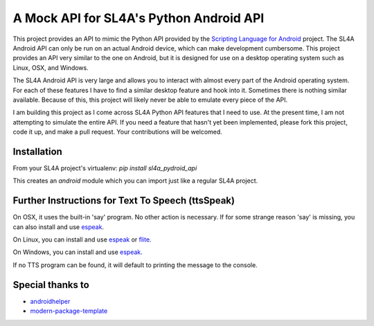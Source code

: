 A Mock API for SL4A's Python Android API
========================================

This project provides an API to mimic the Python API provided by the `Scripting
Language for Android`_ project. The SL4A Android API can only be run on an
actual Android device, which can make development cumbersome. This project
provides an API very similar to the one on Android, but it is designed for use
on a desktop operating system such as Linux, OSX, and Windows.

The SL4A Android API is very large and allows you to interact with almost
every part of the Android operating system. For each of these features I have
to find a similar desktop feature and hook into it. Sometimes there is nothing
similar available. Because of this, this project will likely never be able to 
emulate every piece of the API.

I am building this project as I come across SL4A Python API features that I
need to use. At the present time, I am not attempting to simulate the entire 
API. If you need a feature that hasn't yet been implemented, please fork this 
project, code it up, and make a pull request. Your contributions will be 
welcomed. 

.. _`Scripting Language for Android`: http://code.google.com/p/android-scripting/

Installation
------------

From your SL4A project's virtualenv: *pip install sl4a_pydroid_api*

This creates an *android* module which you can import just like a regular
SL4A project.

Further Instructions for Text To Speech (ttsSpeak)
--------------------------------------------------

On OSX, it uses the built-in 'say' program. No other action is necessary. If 
for some strange reason 'say' is missing, you can also install and use 
`espeak`_.

On Linux, you can install and use `espeak`_ or `flite`_.

On Windows, you can install and use `espeak`_.

If no TTS program can be found, it will default to printing the message to the
console.

Special thanks to
-------

- `androidhelper`_
- `modern-package-template`_

.. _espeak: http://espeak.sourceforge.net/
.. _flite: http://www.speech.cs.cmu.edu/flite/
.. _androidhelper: https://groups.google.com/forum/?fromgroups#!topic/python-for-android/a26ponFlgho
.. _`modern-package-template`: http://pypi.python.org/pypi/modern-package-template

